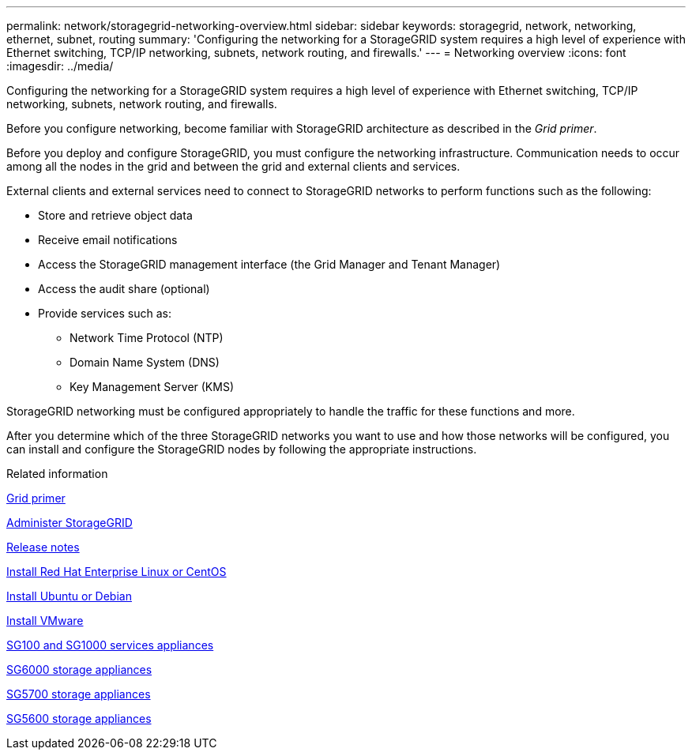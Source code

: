---
permalink: network/storagegrid-networking-overview.html
sidebar: sidebar
keywords: storagegrid, network, networking, ethernet, subnet, routing
summary: 'Configuring the networking for a StorageGRID system requires a high level of experience with Ethernet switching, TCP/IP networking, subnets, network routing, and firewalls.'
---
= Networking overview
:icons: font
:imagesdir: ../media/

[.lead]
Configuring the networking for a StorageGRID system requires a high level of experience with Ethernet switching, TCP/IP networking, subnets, network routing, and firewalls.

Before you configure networking, become familiar with StorageGRID architecture as described in the _Grid primer_.

Before you deploy and configure StorageGRID, you must configure the networking infrastructure. Communication needs to occur among all the nodes in the grid and between the grid and external clients and services.

External clients and external services need to connect to StorageGRID networks to perform functions such as the following:

* Store and retrieve object data
* Receive email notifications
* Access the StorageGRID management interface (the Grid Manager and Tenant Manager)
* Access the audit share (optional)
* Provide services such as:
 ** Network Time Protocol (NTP)
 ** Domain Name System (DNS)
 ** Key Management Server (KMS)

StorageGRID networking must be configured appropriately to handle the traffic for these functions and more.

After you determine which of the three StorageGRID networks you want to use and how those networks will be configured, you can install and configure the StorageGRID nodes by following the appropriate instructions.

.Related information

xref:../primer/index.adoc[Grid primer]

xref:../admin/index.adoc[Administer StorageGRID]

xref:../release-notes/index.adoc[Release notes]

xref:../rhel/index.adoc[Install Red Hat Enterprise Linux or CentOS]

xref:../ubuntu/index.adoc[Install Ubuntu or Debian]

xref:../vmware/index.adoc[Install VMware]

xref:../sg100-1000/index.adoc[SG100 and SG1000 services appliances]

xref:../sg6000/index.adoc[SG6000 storage appliances]

xref:../sg5700/index.adoc[SG5700 storage appliances]

xref:../sg5600/index.adoc[SG5600 storage appliances]
